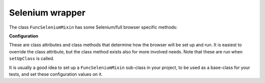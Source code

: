 Selenium wrapper
================

The class ``FuncSeleniumMixin`` has some Selenium/full browser specific methods:


.. class:: FuncSeleniumMixin

   **Configuration**

   These are class attributes and class methods that determine how the browser
   will be set up and run. It is easiest to override the class attribute, but
   the class method exists also for more involved needs. Note that these are run
   when ``setUpClass`` is called.

   It is usually a good idea to set up a ``FuncSeleniumMixin`` sub-class in your
   project, to be used as a base-class for your tests, and set these
   configuration values on it.

   .. method:: display_browser_window

      Returns boolean that determines if the browser window should be shown. Defaults to ``cls.display``.

   .. attribute:: display

      Defaults to ``False``

   .. method:: get_default_timeout

      Returns the time in seconds for Selenium to wait for the browser to respond etc. Defaults to ``cls.default_timeout``

   .. attribute:: default_timeout

      Defaults to ``10``.

   .. method:: get_driver_name

      Returns the driver name i.e. the browser to use. Defaults to ``cls.driver_name``

   .. attribute:: driver_name

      Defaults to ``"Firefox"``
